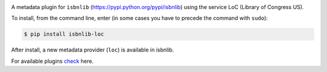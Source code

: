 
.. image:: https://github.com/xlcnd/isbnlib-loc/workflows/tests/badge.svg
    :target: https://github.com/xlcnd/isbnlib-loc/actions
    :alt: Built Status

.. image:: https://img.shields.io/github/issues/xlcnd/isbnlib-loc/bug.svg?label=bugs&style=flat
    :target: https://github.com/xlcnd/isbnlib-loc/labels/bug
    :alt: Bugs

.. image:: https://img.shields.io/pypi/dm/isbnlib-loc.svg?style=flat
    :target: https://pypi.org/project/isbnlib-loc/
    :alt: PYPI Downloads



A metadata plugin for ``isbnlib`` (https://pypi.python.org/pypi/isbnlib) using the service LoC (Library of Congress US).

To install, from the command line, enter (in some cases you have to precede the command with ``sudo``):


.. code-block:: bash

    $ pip install isbnlib-loc

After install, a new metadata provider (``loc``) is available in isbnlib.

For available plugins check_ here.



.. _check: https://pypi.python.org/pypi?%3Aaction=search&term=isbnlib_&submit=search


